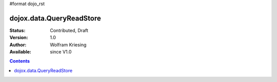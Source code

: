 #format dojo_rst

dojox.data.QueryReadStore
==========================

:Status: Contributed, Draft
:Version: 1.0
:Author: Wolfram Kriesing
:Available: since V1.0

.. contents::
  :depth: 2
